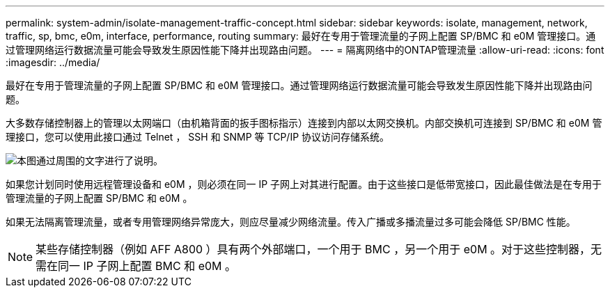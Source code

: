 ---
permalink: system-admin/isolate-management-traffic-concept.html 
sidebar: sidebar 
keywords: isolate, management, network, traffic, sp, bmc, e0m, interface, performance, routing 
summary: 最好在专用于管理流量的子网上配置 SP/BMC 和 e0M 管理接口。通过管理网络运行数据流量可能会导致发生原因性能下降并出现路由问题。 
---
= 隔离网络中的ONTAP管理流量
:allow-uri-read: 
:icons: font
:imagesdir: ../media/


[role="lead"]
最好在专用于管理流量的子网上配置 SP/BMC 和 e0M 管理接口。通过管理网络运行数据流量可能会导致发生原因性能下降并出现路由问题。

大多数存储控制器上的管理以太网端口（由机箱背面的扳手图标指示）连接到内部以太网交换机。内部交换机可连接到 SP/BMC 和 e0M 管理接口，您可以使用此接口通过 Telnet ， SSH 和 SNMP 等 TCP/IP 协议访问存储系统。

image:prnt_en_drw_e0m.png["本图通过周围的文字进行了说明。"]

如果您计划同时使用远程管理设备和 e0M ，则必须在同一 IP 子网上对其进行配置。由于这些接口是低带宽接口，因此最佳做法是在专用于管理流量的子网上配置 SP/BMC 和 e0M 。

如果无法隔离管理流量，或者专用管理网络异常庞大，则应尽量减少网络流量。传入广播或多播流量过多可能会降低 SP/BMC 性能。

[NOTE]
====
某些存储控制器（例如 AFF A800 ）具有两个外部端口，一个用于 BMC ，另一个用于 e0M 。对于这些控制器，无需在同一 IP 子网上配置 BMC 和 e0M 。

====